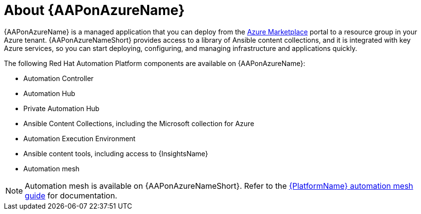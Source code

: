 [id="con-azure-about_{context}"]

= About {AAPonAzureName}

[role="_abstract"]

{AAPonAzureName} is a managed application that you can deploy from the link:https://azure.microsoft.com/en-us/marketplace/[Azure Marketplace] portal to a resource group in your Azure tenant.
{AAPonAzureNameShort} provides access to a library of Ansible content collections, and it is integrated with key Azure services, so you can start deploying, configuring, and managing infrastructure and applications quickly.

The following Red Hat Automation Platform components are available on {AAPonAzureName}:

* Automation Controller
* Automation Hub
* Private Automation Hub
* Ansible Content Collections, including the Microsoft collection for Azure
* Automation Execution Environment
* Ansible content tools, including access to {InsightsName}
* Automation mesh


[NOTE]
====
Automation mesh is available on {AAPonAzureNameShort}.
Refer to the link:https://access.redhat.com/documentation/en-us/red_hat_ansible_automation_platform/{PlatformVers}/html/red_hat_ansible_automation_platform_automation_mesh_guide/index[{PlatformName} automation mesh guide] for documentation.
====
